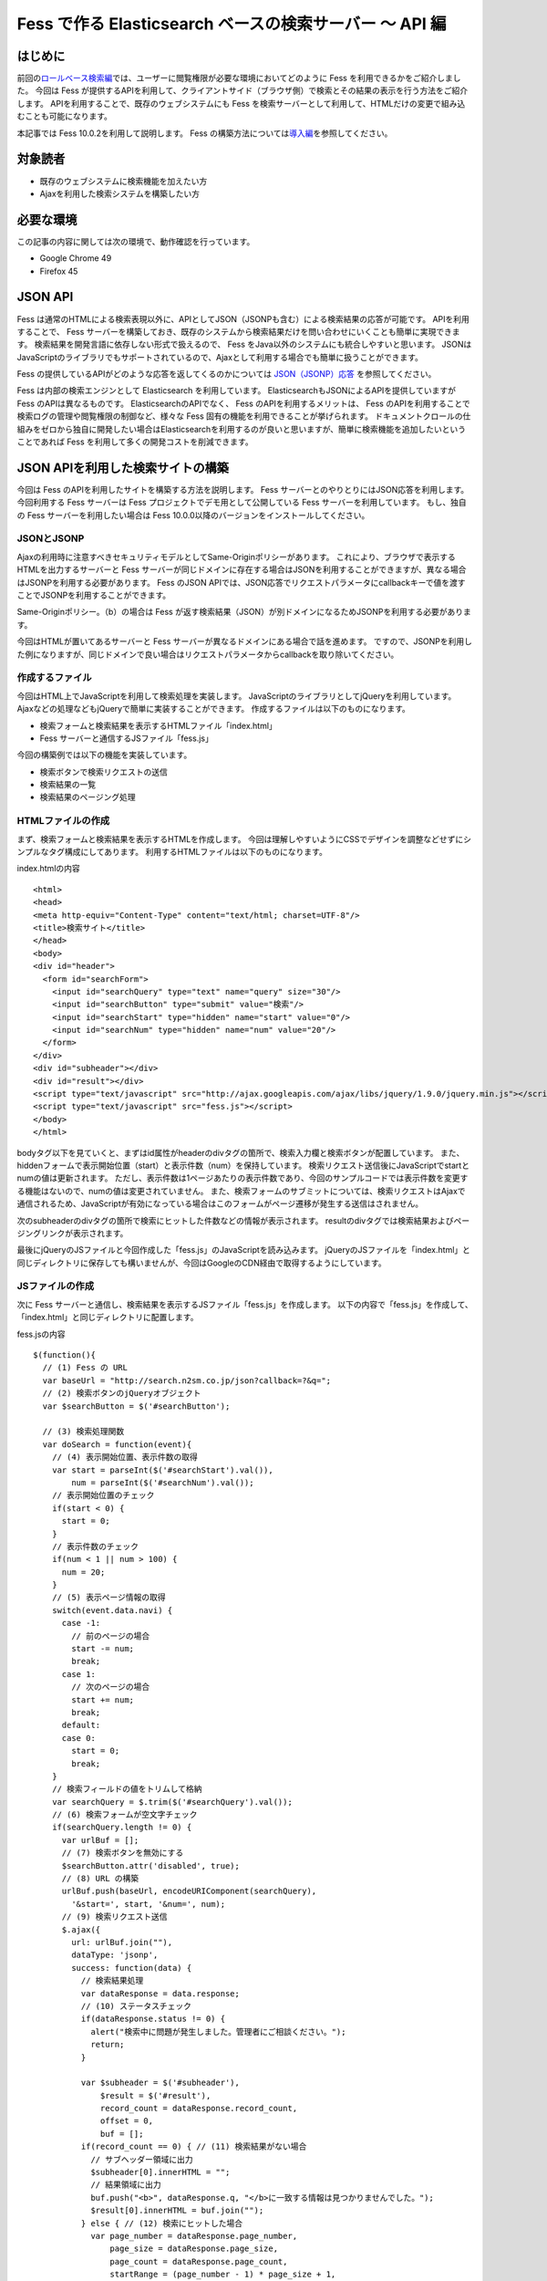 ========================================================
Fess で作る Elasticsearch ベースの検索サーバー 〜 API 編
========================================================

はじめに
========

前回の\ `ロールベース検索編 <http://codezine.jp/article/detail/5605>`__\ では、ユーザーに閲覧権限が必要な環境においてどのように Fess を利用できるかをご紹介しました。
今回は Fess が提供するAPIを利用して、クライアントサイド（ブラウザ側）で検索とその結果の表示を行う方法をご紹介します。
APIを利用することで、既存のウェブシステムにも Fess を検索サーバーとして利用して、HTMLだけの変更で組み込むことも可能になります。

本記事では Fess 10.0.2を利用して説明します。
Fess の構築方法については\ `導入編 <http://fess.codelibs.org/ja/articles/article-1.html>`__\ を参照してください。

対象読者
========

-  既存のウェブシステムに検索機能を加えたい方

-  Ajaxを利用した検索システムを構築したい方

必要な環境
==========

この記事の内容に関しては次の環境で、動作確認を行っています。

-  Google Chrome 49

-  Firefox 45

JSON API
========

Fess は通常のHTMLによる検索表現以外に、APIとしてJSON（JSONPも含む）による検索結果の応答が可能です。
APIを利用することで、 Fess サーバーを構築しておき、既存のシステムから検索結果だけを問い合わせにいくことも簡単に実現できます。
検索結果を開発言語に依存しない形式で扱えるので、 Fess をJava以外のシステムにも統合しやすいと思います。
JSONはJavaScriptのライブラリでもサポートされているので、Ajaxとして利用する場合でも簡単に扱うことができます。

Fess の提供しているAPIがどのような応答を返してくるのかについては `JSON（JSONP）応答 <http://fess.codelibs.org/ja/10.0/user/json-response.html>`__ を参照してください。

Fess は内部の検索エンジンとして Elasticsearch を利用しています。
ElasticsearchもJSONによるAPIを提供していますが Fess のAPIは異なるものです。
ElasticsearchのAPIでなく、 Fess のAPIを利用するメリットは、 Fess のAPIを利用することで検索ログの管理や閲覧権限の制御など、様々な Fess 固有の機能を利用できることが挙げられます。
ドキュメントクロールの仕組みをゼロから独自に開発したい場合はElasticsearchを利用するのが良いと思いますが、簡単に検索機能を追加したいということであれば Fess を利用して多くの開発コストを削減できます。

JSON APIを利用した検索サイトの構築
==================================

今回は Fess のAPIを利用したサイトを構築する方法を説明します。
Fess サーバーとのやりとりにはJSON応答を利用します。
今回利用する Fess サーバーは Fess プロジェクトでデモ用として公開している Fess サーバーを利用しています。
もし、独自の Fess サーバーを利用したい場合は Fess 10.0.0以降のバージョンをインストールしてください。

JSONとJSONP
-----------

Ajaxの利用時に注意すべきセキュリティモデルとしてSame-Originポリシーがあります。
これにより、ブラウザで表示するHTMLを出力するサーバーと Fess サーバーが同じドメインに存在する場合はJSONを利用することができますが、異なる場合はJSONPを利用する必要があります。
Fess のJSON APIでは、JSON応答でリクエストパラメータにcallbackキーで値を渡すことでJSONPを利用することができます。

Same-Originポリシー。（b）の場合は Fess が返す検索結果（JSON）が別ドメインになるためJSONPを利用する必要があります。
|image0|

今回はHTMLが置いてあるサーバーと Fess サーバーが異なるドメインにある場合で話を進めます。
ですので、JSONPを利用した例になりますが、同じドメインで良い場合はリクエストパラメータからcallbackを取り除いてください。

作成するファイル
----------------

今回はHTML上でJavaScriptを利用して検索処理を実装します。
JavaScriptのライブラリとしてjQueryを利用しています。
Ajaxなどの処理などもjQueryで簡単に実装することができます。
作成するファイルは以下のものになります。

-  検索フォームと検索結果を表示するHTMLファイル「index.html」

- Fess サーバーと通信するJSファイル「fess.js」

今回の構築例では以下の機能を実装しています。

-  検索ボタンで検索リクエストの送信

-  検索結果の一覧

-  検索結果のページング処理

HTMLファイルの作成
------------------

まず、検索フォームと検索結果を表示するHTMLを作成します。
今回は理解しやすいようにCSSでデザインを調整などせずにシンプルなタグ構成にしてあります。
利用するHTMLファイルは以下のものになります。

index.htmlの内容
::

    <html>
    <head>
    <meta http-equiv="Content-Type" content="text/html; charset=UTF-8"/>
    <title>検索サイト</title>
    </head>
    <body>
    <div id="header">
      <form id="searchForm">
        <input id="searchQuery" type="text" name="query" size="30"/>
        <input id="searchButton" type="submit" value="検索"/>
        <input id="searchStart" type="hidden" name="start" value="0"/>
        <input id="searchNum" type="hidden" name="num" value="20"/>
      </form>
    </div>
    <div id="subheader"></div>
    <div id="result"></div>
    <script type="text/javascript" src="http://ajax.googleapis.com/ajax/libs/jquery/1.9.0/jquery.min.js"></script>
    <script type="text/javascript" src="fess.js"></script>
    </body>
    </html>

bodyタグ以下を見ていくと、まずはid属性がheaderのdivタグの箇所で、検索入力欄と検索ボタンが配置しています。
また、hiddenフォームで表示開始位置（start）と表示件数（num）を保持しています。
検索リクエスト送信後にJavaScriptでstartとnumの値は更新されます。
ただし、表示件数は1ページあたりの表示件数であり、今回のサンプルコードでは表示件数を変更する機能はないので、numの値は変更されていません。
また、検索フォームのサブミットについては、検索リクエストはAjaxで通信されるため、JavaScriptが有効になっている場合はこのフォームがページ遷移が発生する送信はされません。

次のsubheaderのdivタグの箇所で検索にヒットした件数などの情報が表示されます。
resultのdivタグでは検索結果およびページングリンクが表示されます。

最後にjQueryのJSファイルと今回作成した「fess.js」のJavaScriptを読み込みます。
jQueryのJSファイルを「index.html」と同じディレクトリに保存しても構いませんが、今回はGoogleのCDN経由で取得するようにしています。

JSファイルの作成
----------------

次に Fess サーバーと通信し、検索結果を表示するJSファイル「fess.js」を作成します。
以下の内容で「fess.js」を作成して、「index.html」と同じディレクトリに配置します。

fess.jsの内容
::

    $(function(){
      // (1) Fess の URL
      var baseUrl = "http://search.n2sm.co.jp/json?callback=?&q=";
      // (2) 検索ボタンのjQueryオブジェクト
      var $searchButton = $('#searchButton');

      // (3) 検索処理関数
      var doSearch = function(event){
        // (4) 表示開始位置、表示件数の取得
        var start = parseInt($('#searchStart').val()),
            num = parseInt($('#searchNum').val());
        // 表示開始位置のチェック
        if(start < 0) {
          start = 0;
        }
        // 表示件数のチェック
        if(num < 1 || num > 100) {
          num = 20;
        }
        // (5) 表示ページ情報の取得
        switch(event.data.navi) {
          case -1:
            // 前のページの場合
            start -= num;
            break;
          case 1:
            // 次のページの場合
            start += num;
            break;
          default:
          case 0:
            start = 0;
            break;
        }
        // 検索フィールドの値をトリムして格納
        var searchQuery = $.trim($('#searchQuery').val());
        // (6) 検索フォームが空文字チェック
        if(searchQuery.length != 0) {
          var urlBuf = [];
          // (7) 検索ボタンを無効にする
          $searchButton.attr('disabled', true);
          // (8) URL の構築
          urlBuf.push(baseUrl, encodeURIComponent(searchQuery),
            '&start=', start, '&num=', num);
          // (9) 検索リクエスト送信
          $.ajax({
            url: urlBuf.join(""),
            dataType: 'jsonp',
            success: function(data) {
              // 検索結果処理
              var dataResponse = data.response;
              // (10) ステータスチェック
              if(dataResponse.status != 0) {
                alert("検索中に問題が発生しました。管理者にご相談ください。");
                return;
              }

              var $subheader = $('#subheader'),
                  $result = $('#result'),
                  record_count = dataResponse.record_count,
                  offset = 0,
                  buf = [];
              if(record_count == 0) { // (11) 検索結果がない場合
                // サブヘッダー領域に出力
                $subheader[0].innerHTML = "";
                // 結果領域に出力
                buf.push("<b>", dataResponse.q, "</b>に一致する情報は見つかりませんでした。");
                $result[0].innerHTML = buf.join("");
              } else { // (12) 検索にヒットした場合
                var page_number = dataResponse.page_number,
                    page_size = dataResponse.page_size,
                    page_count = dataResponse.page_count,
                    startRange = (page_number - 1) * page_size + 1,
                    endRange = page_number * page_size,
                    i = 0,
                    max;
                offset = startRange - 1;
                // (13) サブヘッダーに出力
                buf.push("<b>", dataResponse.q, "</b> の検索結果 ",
                  record_count, " 件中 ", startRange, " - ",
                  endRange, " 件目 (", dataResponse.exec_time,
                    " 秒)");
                $subheader[0].innerHTML = buf.join("");

                // 検索結果領域のクリア
                $result.empty();

                // (14) 検索結果の出力
                var $resultBody = $("<ol/>");
                var results = dataResponse.result;
                for(i = 0, max = results.length; i < max; i++) {
                  buf = [];
                  buf.push('<li><h3 class="title">', '<a href="',
                    results[i].urlLink, '">', results[i].title,
                    '</a></h3><div class="body">', results[i].contentDescription,
                    '<br/><cite>', results[i].site, '</cite></div></li>');
                  $(buf.join("")).appendTo($resultBody);
                }
                $resultBody.appendTo($result);

                // (15) ページ番号情報の出力
                buf = [];
                buf.push('<div id="pageInfo">', page_number, 'ページ目<br/>');
                if(page_number > 1) {
                  // 前のページへのリンク
                  buf.push('<a id="prevPageLink" href="#">&lt;&lt;前ページへ</a> ');
                }
                if(page_number < page_count) {
                  // 次のページへのリンク
                  buf.push('<a id="nextPageLink" href="#">次ページへ&gt;&gt;</a>');
                }
                buf.push('</div>');
                $(buf.join("")).appendTo($result);
              }
              // (16) ページ情報の更新
              $('#searchStart').val(offset);
              $('#searchNum').val(num);
              // (17) ページ表示を上部に移動
              $(document).scrollTop(0);
            },
            complete: function() {
              // (18) 検索ボタンを有効にする
              $searchButton.attr('disabled', false);
            }
          });
        }
        // (19) サブミットしないので false を返す
        return false;
      };

      // (20) 検索入力欄でEnterキーが押されたときの処理
      $('#searchForm').submit({navi:0}, doSearch);
      // (21) 前ページリンクが押されたときの処理
      $('#result').delegate("#prevPageLink", "click", {navi:-1}, doSearch)
      // (22) 次ページリンクが押されたときの処理
        .delegate("#nextPageLink", "click", {navi:1}, doSearch);
    });

「fess.js」の処理はHTMLファイルのDOMが構築された後に実行されます。
まずはじめに、1で Fess サーバーのURLを指定しています。
ここでは、 Fess の公開デモサーバーを指定しています。
外部サーバーから検索結果のJSONデータを取得するため、JSONPを利用しています。
JSONPでなく、JSONを利用する場合は、callback=?は指定する必要はありません。

2は検索ボタンのjQueryオブジェクトを保存しておきます。
何度か検索ボタンのjQueryオブジェクトを利用するため、変数に保持して再利用します。

3では検索処理関数を定義しています。 この関数の内容は次の節で説明します。

20は検索フォームがサブミットされたときのイベントを登録します。
検索ボタンが押下されたときや検索入力欄でEnterキーが押下されたときに20で登録された処理が実行されます。
イベントが発生したときに検索処理関数doSearchを呼び出します。
naviの値は検索処理関数を呼び出す際に渡され、その値はページング処理をするために利用されます。

21と22でページング処理で追加されるリンクがクリックされたときのイベントを登録します。
これらのリンクは動的に追加されるのでdelegateによりイベントを登録する必要があります。
これらのイベントにおいても20と同様に検索処理関数を呼び出します。

検索処理関数doSearch
--------------------

3の検索処理関数doSearchについて説明します。

4で表示開始位置と表示件数を取得します。
これらの値はheader領域の検索フォームでhiddenの値として保存されています。
表示開始位置は0以上、表示件数は1から100までの値を想定しているので、それ以外の値が取得される場合はデフォルト値を設定します。

5ではdoSearchがイベント登録されたときに渡されたパラメータnaviの値を判定して、表示開始位置を修正します。
ここでは、-1が前のページヘの移動、1が次のページの移動、それ以外は先頭ページへの移動に変更されます。

6は検索入力欄の値が入力されていれば検索を実行し、空であれば何もせずに処理を終了するための判定をします。

7でダブルサブミット防止のために Fess サーバーへ問い合わせ中の間は検索ボタンを無効にします。

8ではAjaxのリクエストを送るためのURLを組み立てます。
1のURLに検索語、表示開始位置、表示件数を結合します。

9でAjaxのリクエストを送信します。
JSONPを利用しているのでdataTypeにjsonpを指定しています。
JSONを利用する場合はjsonに変更します。
リクエストが正常に返ってくると、successの関数が実行されます。
successの引数には Fess サーバーから返却された検索結果のオブジェクトが渡されます。

まず、10でレスポンスのステータスの内容を確認しています。
正常に検索リクエストが処理された場合は0が設定されています。
Fess のJSON応答の詳細は\ `Fess サイト <http://fess.codelibs.org/ja/10.0/user/json-response.html>`__\ を確認してください。

検索リクエストが正常に処理され、検索結果がヒットしなかった場合は11の条件文内でsubheader領域の内容を空にして、result領域で検索結果がヒットしなかった旨のメッセージを表示します。

検索結果がヒットした場合、12の条件文内では検索結果の処理を行います。
13ではsubheader領域に表示件数や実行時間のメッセージを設定します。
14は検索結果をreault領域に追加していきます。
検索結果はdata.response.resultに配列として格納されています。
results[i].〜でアクセスすることで検索結果ドキュメントのフィールド値を取得することができます。

15で現在表示しているページ番号と、前のページと次のページへのリンクをresult領域に追加します。
16では検索フォームのhiddenに現在の表示開始位置と表示件数を保存します。
表示開始位置と表示件数は次回の検索リクエスト時に再度利用されます。

次に17でページの表示位置を変更します。
次のページヘのリンクをクリックされたときに、ページ自体は更新されないため、scrollTopによりページ先頭に移動します。

18では検索処理が完了後に検索ボタンを有効にします。
リクエストが成功しても失敗しても実行されるようにcompleteで呼ばれるようにします。

19は検索処理関数が呼ばれたあとに、フォームやリンクが送信されないようにfalseを返しています。
これによりページ遷移が発生するのを防ぎます。

実行
----

「index.html」にブラウザでアクセスします。
次のように検索フォームが表示されます。

検索フォーム
|image1|

適当な検索語を入力して、検索ボタンを押下すると検索結果が表示されます。
デフォルトの表示件数は20件ですが、ヒットした検索件数が多い場合には検索結果一覧の下に次のページへのリンクが表示されます。

検索結果
|image2|

まとめ
======

Fess のJSON APIを利用してjQueryベースのクライアント検索サイトを構築してみました。
JSON APIを利用することでブラウザベースのアプリケーションに限らず、別のアプリケーションからの呼び出して Fess を利用するシステムも構築できます。

次回は、データベースクロール機能を利用して既存のデータベースに全文検索の機能を追加する方法を紹介したいと思います。

参考資料
========

-  `Fess <http://fess.codelibs.org/ja/>`__

-  `jQuery <http://jquery.com/>`__

.. |image0| image:: ../../resources/images/ja/article/4/sameorigin.png
.. |image1| image:: ../../resources/images/ja/article/4/searchform.png
.. |image2| image:: ../../resources/images/ja/article/4/searchresult.png
